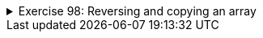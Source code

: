 ++++
<div class='ex'><details class='ex'><summary>Exercise 98: Reversing and copying an array</summary>
++++



+++<h4 class="req">Copy</h4>+++

Implement the method `public static int[] copy(int[] array)` that creates a copy of
the parameter. *Tip:* since you are supposed to create a copy of the parameter, the
method should create a new array where the contents of the parameter is copied.

In the following an example of the usage (note how code uses a handy helper method to print
arrays):

[source,java]
----
public static void main(String[] args) {
    int[] original = {1, 2, 3, 4};
    int[] copied = copy(original);

    // change the copied
    copied[0] = 99;

    // print both
    System.out.println( "original: " + Arrays.toString(original));
    System.out.println( "copied: " + Arrays.toString(copied));
}
----


As seen in the output, the change made to the copy does not affect the original:

----
original: [1, 2, 3, 4]
copied: [99, 2, 3, 4]
----


+++<h4 class="req">Reverse copy</h4>+++

Implement the method `public static int[] reverseCopy(int[] array)` that creates an
array which contains the elements of the parameter but in reversed order. The parameter array must
remain the same.

E.g. if the parameter contains values _5, 6, 7_ the method returns _a new array_
that contains the values _7, 6, 5_.

In the following an example of the usage:

[source,java]
----
public static void main(String[] args) {
    int[] original = {1, 2, 3, 4};
    int[] reverse = reverseCopy(original);

    // print both
    System.out.println( "original: " +Arrays.toString(original));
    System.out.println( "reversed: " +Arrays.toString(reverse));
}
----


The output should reveal that the parameter remains intact:

----
original: [1, 2, 3, 4]
reversed: [4, 3, 2, 1]
----
++++
</details></div><!-- end ex 98 -->
++++
